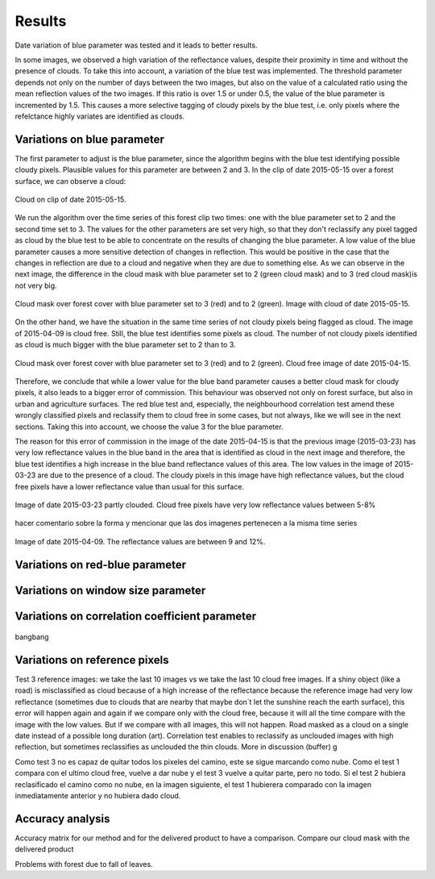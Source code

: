 Results
=======
Date variation of blue parameter was tested and it leads to better results.

In some images, we observed a high variation of the reflectance values, despite their proximity in time and without the
presence of clouds. To take this into account, a variation of the blue test was implemented. The threshold parameter
depends not only on the number of days between the two images, but also on the value of a calculated ratio using the mean
reflection values of the two images. If this ratio is over 1.5 or under 0.5, the value of the blue parameter is
incremented by 1.5. This causes a more selective tagging of cloudy pixels by the blue test, i.e. only pixels where the
refelctance highly variates are identified as clouds.

Variations on blue parameter
----------------------------
The first parameter to adjust is the blue parameter, since the algorithm begins with the blue test identifying possible
cloudy pixels. Plausible values for this parameter are between 2 and 3. In the clip of date 2015-05-15 over a forest
surface, we can observe a cloud:

.. figure::  _static/figures/cloud2015-05-15.PNG
   :width: 45%
   :align:   center

   Cloud on clip of date 2015-05-15.

We run the algorithm over the time series of this forest clip two times: one with the blue parameter set to 2 and the
second time set to 3. The values for the other parameters are set very high, so that they don't reclassify any pixel
tagged as cloud by the blue test to be able to concentrate on the results of changing the blue parameter. A low value of
the blue parameter causes a more sensitive detection of changes in reflection.
This would be positive in the case that the changes in reflection are due to a cloud and negative when they are due to
something else. As we can observe in the next image, the difference in the cloud mask with blue parameter set to 2 (green
cloud mask) and to 3 (red cloud mask)is not very big.

.. figure::  _static/figures/parameter1_2_3.PNG
   :width: 45%
   :align:   center

   Cloud mask over forest cover with blue parameter set to 3 (red) and to 2 (green).
   Image with cloud of date 2015-05-15.

On the other hand, we have the situation in the same time series of not cloudy pixels being flagged as cloud. The image
of 2015-04-09 is cloud free. Still, the blue test identifies some pixels as cloud. The number of not cloudy pixels
identified as cloud is much bigger with the blue parameter set to 2 than to 3.

.. figure::  _static/figures/notcloud_2015-04-15.PNG
   :width: 45%
   :align:   center

   Cloud mask over forest cover with blue parameter set to 3 (red) and to 2 (green).
   Cloud free image of date 2015-04-15.

Therefore, we conclude that while a lower value for the blue band parameter causes a better cloud mask for cloudy pixels,
it also leads to a bigger error of commission. This behaviour was observed not only on forest surface, but also in urban
and agriculture surfaces. The red blue test and, especially, the neighbourhood correlation test amend these wrongly
classified pixels and reclassify them to cloud free in some cases, but not always, like we will see in the next sections.
Taking this into account, we choose the value 3 for the blue parameter.

The reason for this error of commission in the image of the date 2015-04-15 is that the previous image (2015-03-23) has
very low reflectance values in the blue band in the area that is identified as cloud in the next image and therefore,
the blue test identifies a high increase in the blue band reflectance values of this area. The low values in the image
of 2015-03-23 are due to the presence of a cloud. The cloudy pixels in this image have high reflectance values, but the
cloud free pixels have a lower reflectance value than usual for this surface.

.. figure::  _static/figures/2015-03-23.PNG
   :width: 45%
   :align:   center

   Image of date 2015-03-23 partly clouded. Cloud free pixels have very low reflectance values between 5-8%

hacer comentario sobre la forma y mencionar que las dos imagenes pertenecen a la misma time series

.. figure::  _static/figures/2015-04-09.PNG
   :width: 45%
   :align:   center

   Image of date 2015-04-09. The reflectance values are between 9 and 12%.

Variations on red-blue parameter
--------------------------------

Variations on window size parameter
-----------------------------------

Variations on correlation coefficient parameter
-----------------------------------------------
.. figure::  _static/figures/3_1_11_70.jpg
   :width: 45%
   :align:   center

   bangbang


Variations on reference pixels
------------------------------
Test 3 reference images: we take the last 10 images vs we take the last 10 cloud free images. If a shiny object
(like a road) is misclassified as cloud because of a high increase of the reflectance because the reference image had
very low reflectance (sometimes due to clouds that are nearby that maybe don´t let the sunshine reach the earth
surface), this error will happen again and again if we compare only with the cloud free, because it will all the time
compare with the image with the low values. But if we compare with all images, this will not happen.
Road masked as a cloud on a single date instead of a possible long duration (art).
Correlation test enables to reclassify as unclouded images with high reflection, but sometimes reclassifies as unclouded
the thin clouds. More in discussion (buffer) g

Como test 3 no es capaz de quitar todos los pixeles del camino, este se sigue marcando como nube. Como el test 1
compara con el ultimo cloud free, vuelve a dar nube y el test 3 vuelve a quitar parte, pero no todo.
Si el test 2 hubiera reclasificado el camino como no nube, en la imagen siguiente, el test 1 hubierera comparado con la
imagen inmediatamente anterior y no hubiera dado cloud.

Accuracy analysis
------------------
Accuracy matrix for our method and for the delivered product to have a comparison.
Compare our cloud mask with the delivered product

Problems with forest due to fall of leaves.
